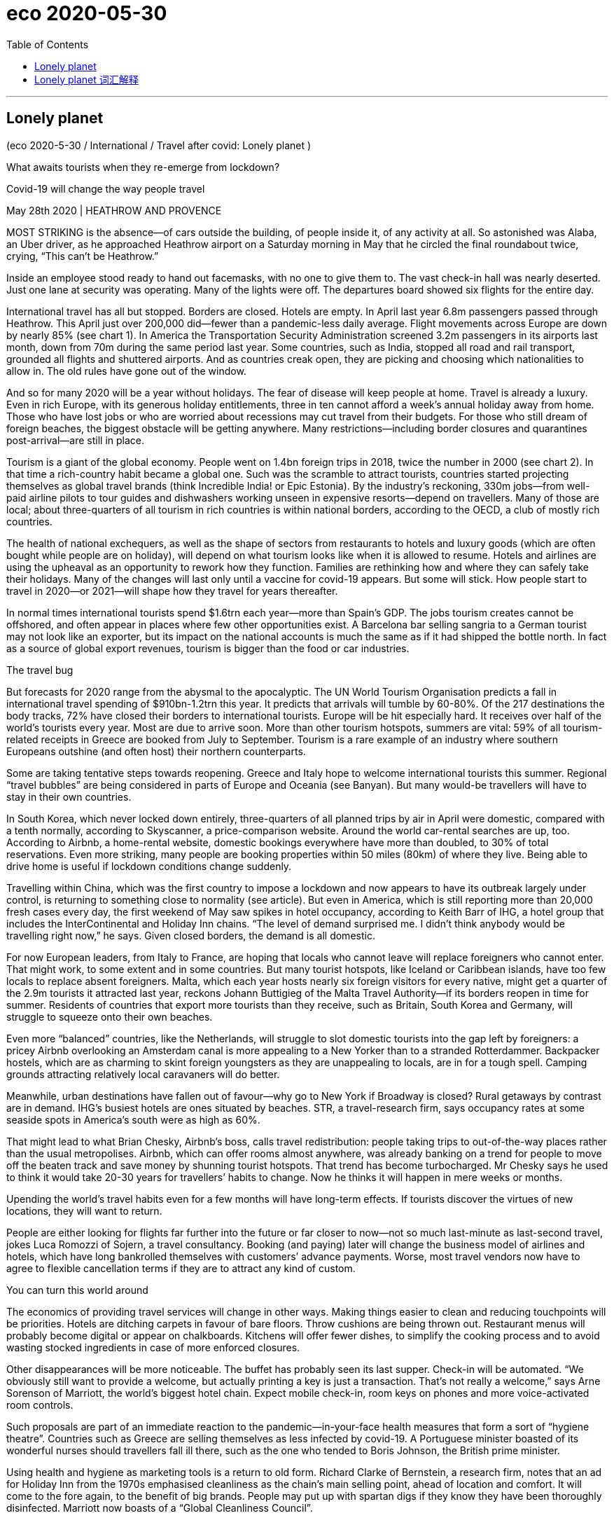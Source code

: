 
= eco 2020-05-30
:toc:

---

== Lonely planet

(eco 2020-5-30 / International / Travel after covid: Lonely planet )

What awaits tourists when they re-emerge from lockdown?

Covid-19 will change the way people travel

May 28th 2020 | HEATHROW AND PROVENCE


MOST STRIKING is the absence—of cars outside the building, of people inside it, of any activity at all. So astonished was Alaba, an Uber driver, as he approached Heathrow airport on a Saturday morning in May that he circled the final roundabout twice, crying, “This can’t be Heathrow.”

Inside an employee stood ready to hand out facemasks, with no one to give them to. The vast check-in hall was nearly deserted. Just one lane at security was operating. Many of the lights were off. The departures board showed six flights for the entire day.



International travel has all but stopped. Borders are closed. Hotels are empty. In April last year 6.8m passengers passed through Heathrow. This April just over 200,000 did—fewer than a pandemic-less daily average. Flight movements across Europe are down by nearly 85% (see chart 1). In America the Transportation Security Administration screened 3.2m passengers in its airports last month, down from 70m during the same period last year. Some countries, such as India, stopped all road and rail transport, grounded all flights and shuttered airports. And as countries creak open, they are picking and choosing which nationalities to allow in. The old rules have gone out of the window.

And so for many 2020 will be a year without holidays. The fear of disease will keep people at home. Travel is already a luxury. Even in rich Europe, with its generous holiday entitlements, three in ten cannot afford a week’s annual holiday away from home. Those who have lost jobs or who are worried about recessions may cut travel from their budgets. For those who still dream of foreign beaches, the biggest obstacle will be getting anywhere. Many restrictions—including border closures and quarantines post-arrival—are still in place.



Tourism is a giant of the global economy. People went on 1.4bn foreign trips in 2018, twice the number in 2000 (see chart 2). In that time a rich-country habit became a global one. Such was the scramble to attract tourists, countries started projecting themselves as global travel brands (think Incredible India! or Epic Estonia). By the industry’s reckoning, 330m jobs—from well-paid airline pilots to tour guides and dishwashers working unseen in expensive resorts—depend on travellers. Many of those are local; about three-quarters of all tourism in rich countries is within national borders, according to the OECD, a club of mostly rich countries.

The health of national exchequers, as well as the shape of sectors from restaurants to hotels and luxury goods (which are often bought while people are on holiday), will depend on what tourism looks like when it is allowed to resume. Hotels and airlines are using the upheaval as an opportunity to rework how they function. Families are rethinking how and where they can safely take their holidays. Many of the changes will last only until a vaccine for covid-19 appears. But some will stick. How people start to travel in 2020—or 2021—will shape how they travel for years thereafter.

In normal times international tourists spend $1.6trn each year—more than Spain’s GDP. The jobs tourism creates cannot be offshored, and often appear in places where few other opportunities exist. A Barcelona bar selling sangria to a German tourist may not look like an exporter, but its impact on the national accounts is much the same as if it had shipped the bottle north. In fact as a source of global export revenues, tourism is bigger than the food or car industries.

The travel bug

But forecasts for 2020 range from the abysmal to the apocalyptic. The UN World Tourism Organisation predicts a fall in international travel spending of $910bn-1.2trn this year. It predicts that arrivals will tumble by 60-80%. Of the 217 destinations the body tracks, 72% have closed their borders to international tourists. Europe will be hit especially hard. It receives over half of the world’s tourists every year. Most are due to arrive soon. More than other tourism hotspots, summers are vital: 59% of all tourism-related receipts in Greece are booked from July to September. Tourism is a rare example of an industry where southern Europeans outshine (and often host) their northern counterparts.

Some are taking tentative steps towards reopening. Greece and Italy hope to welcome international tourists this summer. Regional “travel bubbles” are being considered in parts of Europe and Oceania (see Banyan). But many would-be travellers will have to stay in their own countries.

In South Korea, which never locked down entirely, three-quarters of all planned trips by air in April were domestic, compared with a tenth normally, according to Skyscanner, a price-comparison website. Around the world car-rental searches are up, too. According to Airbnb, a home-rental website, domestic bookings everywhere have more than doubled, to 30% of total reservations. Even more striking, many people are booking properties within 50 miles (80km) of where they live. Being able to drive home is useful if lockdown conditions change suddenly.

Travelling within China, which was the first country to impose a lockdown and now appears to have its outbreak largely under control, is returning to something close to normality (see article). But even in America, which is still reporting more than 20,000 fresh cases every day, the first weekend of May saw spikes in hotel occupancy, according to Keith Barr of IHG, a hotel group that includes the InterContinental and Holiday Inn chains. “The level of demand surprised me. I didn’t think anybody would be travelling right now,” he says. Given closed borders, the demand is all domestic.

For now European leaders, from Italy to France, are hoping that locals who cannot leave will replace foreigners who cannot enter. That might work, to some extent and in some countries. But many tourist hotspots, like Iceland or Caribbean islands, have too few locals to replace absent foreigners. Malta, which each year hosts nearly six foreign visitors for every native, might get a quarter of the 2.9m tourists it attracted last year, reckons Johann Buttigieg of the Malta Travel Authority—if its borders reopen in time for summer. Residents of countries that export more tourists than they receive, such as Britain, South Korea and Germany, will struggle to squeeze onto their own beaches.

Even more “balanced” countries, like the Netherlands, will struggle to slot domestic tourists into the gap left by foreigners: a pricey Airbnb overlooking an Amsterdam canal is more appealing to a New Yorker than to a stranded Rotterdammer. Backpacker hostels, which are as charming to skint foreign youngsters as they are unappealing to locals, are in for a tough spell. Camping grounds attracting relatively local caravaners will do better.

Meanwhile, urban destinations have fallen out of favour—why go to New York if Broadway is closed? Rural getaways by contrast are in demand. IHG’s busiest hotels are ones situated by beaches. STR, a travel-research firm, says occupancy rates at some seaside spots in America’s south were as high as 60%.

That might lead to what Brian Chesky, Airbnb’s boss, calls travel redistribution: people taking trips to out-of-the-way places rather than the usual metropolises. Airbnb, which can offer rooms almost anywhere, was already banking on a trend for people to move off the beaten track and save money by shunning tourist hotspots. That trend has become turbocharged. Mr Chesky says he used to think it would take 20-30 years for travellers’ habits to change. Now he thinks it will happen in mere weeks or months.

Upending the world’s travel habits even for a few months will have long-term effects. If tourists discover the virtues of new locations, they will want to return.

People are either looking for flights far further into the future or far closer to now—not so much last-minute as last-second travel, jokes Luca Romozzi of Sojern, a travel consultancy. Booking (and paying) later will change the business model of airlines and hotels, which have long bankrolled themselves with customers’ advance payments. Worse, most travel vendors now have to agree to flexible cancellation terms if they are to attract any kind of custom.

You can turn this world around

The economics of providing travel services will change in other ways. Making things easier to clean and reducing touchpoints will be priorities. Hotels are ditching carpets in favour of bare floors. Throw cushions are being thrown out. Restaurant menus will probably become digital or appear on chalkboards. Kitchens will offer fewer dishes, to simplify the cooking process and to avoid wasting stocked ingredients in case of more enforced closures.

Other disappearances will be more noticeable. The buffet has probably seen its last supper. Check-in will be automated. “We obviously still want to provide a welcome, but actually printing a key is just a transaction. That’s not really a welcome,” says Arne Sorenson of Marriott, the world’s biggest hotel chain. Expect mobile check-in, room keys on phones and more voice-activated room controls.

Such proposals are part of an immediate reaction to the pandemic—in-your-face health measures that form a sort of “hygiene theatre”. Countries such as Greece are selling themselves as less infected by covid-19. A Portuguese minister boasted of its wonderful nurses should travellers fall ill there, such as the one who tended to Boris Johnson, the British prime minister.

Using health and hygiene as marketing tools is a return to old form. Richard Clarke of Bernstein, a research firm, notes that an ad for Holiday Inn from the 1970s emphasised cleanliness as the chain’s main selling point, ahead of location and comfort. It will come to the fore again, to the benefit of big brands. People may put up with spartan digs if they know they have been thoroughly disinfected. Marriott now boasts of a “Global Cleanliness Council”.

Airports will also emphasise hygiene. “I think the move to minimising contact during any travel experience will just push us over the edge to having a contactless journey,” says John Holland-Kaye, Heathrow’s chief. “Once you get into the terminal, you’ll scan your passport, have an image of your face taken, drop your bags,” and then stroll through checkpoints as cameras use facial recognition to open gates.

Some of this may sound far-fetched, but citizens of some three dozen countries can already use e-gates to get through passport control on arrival at Heathrow and many other airports, allowing them to go from gate to kerb without talking to another person. Security will still involve slowing down, but even there it should soon be possible to leave laptops and liquids inside the bag. Automation will reduce the need to touch trays. Hand-sanitiser is already everywhere. Once implemented, such changes are unlikely to be undone.

By contrast the in-flight experience may change much less in the long term. Observant travellers will notice tweaks. In-flight magazines will probably disappear. Meal services may be reduced to bags of snacks and bottles of water for a while.

Stuck in the middle with you

But crucial things—such as the middle seat on airplanes—will not disappear. Airlines are clear that it would destroy their business model, which requires around two-thirds of seats to be filled to make a profit. “We don’t think it is necessary and either we don’t fly or we have to increase prices by 45-50%, or 100% for some” airlines, says Alexandre de Juniac of the International Air Transport Association, aviation’s main trade body. Lower fuel costs will help somewhat with operational expenses, but airlines also have high fixed costs.

Instead, Mr de Juniac advocates a globally co-ordinated system of checks and safety measures that include health declarations from passengers, temperature checks at departure and arrival points, widespread use of facemasks and enhanced cleaning of aircraft. Some of these changes will endure and could increase costs. Adding several cabin cleanings a day will reduce the number of flights a single plane and crew can fly. This is particularly harmful to low-cost airlines, whose business models rely on quick turnarounds.

Not all these changes will be universal. People have diverse tastes, different reasons to travel and varying appetites for risk. Budgets also dictate their choice of destination and activity. Americans who might have gone to the Caribbean will have to make do with Florida. Chinese luxury-shoppers can turn to high-end malls at home. But Scottish sun-seekers or Saudis escaping the desert summer will want to get back on planes. The poshest travellers, who can afford first-class flights and private suites, will have less reason to fear disease. Places that appeal to a mostly younger crowd will probably function as close to normal as possible within governmental guidelines. Nobody wants to go to a socially distanced nightclub.

Giant cruise-liners carrying thousands of often-old people will take longer to recover their appeal—if they ever do. They guaranteed a steady flow of visitors to islands with few other sources of hard currency. A dozen countries rely on tourism to generate over 60% of their export income, according to the UN’s parasol counters, all of them renowned for their beaches. The Caribbean has seen a slew of credit-rating downgrades as a result. If travel curbs do not ease before the crucial winter season, downgrades will translate into defaults.

Much attention has been lavished in recent years on the problems of overtourism for a handful of superstar cities such as Venice and Barcelona. But most destinations have found a happy balance between tourism and normal life. It is those places that will feel its absence hardest. As Mr Buttigieg says, speaking from a deserted Malta, “Nobody realised how important tourism was until it was gone.”

---

== Lonely planet 词汇解释

What *awaits* 等候；等待；期待,将发生在，将降临到（某人头上） tourists 游客 when they *re-emerge （在某处）又出现，再出现 from* lockdown?

Covid-19 *will change* the way people travel

May 28th 2020 | HEATHROW AND PROVENCE


MOST STRIKING *is* the absence -- of cars outside the building, of people inside it, of any activity at all. So astonished(a.)使惊讶，使大为吃惊 *was* Alaba, an Uber driver, as he *approached* （在距离或时间上）靠近，接近 Heathrow airport （英国伦敦的）希思罗机场 [on a Saturday morning in May] that he *circled* the final roundabout （交通）环岛 twice, *crying*, “This *can’t be* Heathrow.”

- roundabout : |ˈraʊndəbaʊt| (North Amercian English traffic circle, rotary) a place where two or more roads meet, forming a circle that all traffic must go around in the same direction （交通）环岛 +
image:../../+ img_单词图片/r/roundabout.jpg[]


Inside an employee *stood* ready *to hand out* 分发;散发 facemasks, with no one *to give them to*. The vast 辽阔的；巨大的 check-in （机场的）登机手续办理处 hall *was* nearly deserted(a.)无人居住的；空寂无人的;被抛弃的；被遗弃的；被舍弃的. Just one lane （乡间）小路;车道 at security *was operating*. Many of the lights *were* off. The departures 离开；起程；出发 board  （机场\车场）出发时刻显示屏 *showed* six flights for the entire day.

-  check-in :  the place where you go first when you arrive at an airport, to show your ticket, etc. （机场的）登机手续办理处 +
image:../../+ img_单词图片/c/check-in.jpg[]

International travel *has [all but 几乎；差不多] stopped*. Borders *are closed*. Hotels *are* empty. In April last year 6.8m passengers *passed through* Heathrow. This April just over 200,000 *did* -- fewer than a pandemic-less daily average 低于大流行程度较低时的日平均水平. Flight movements across Europe *are down* by nearly 85% (see chart 1). In America the Transportation Security Administration 美国运输安全管理局 *screened* 筛查；检查(以发现患病) 3.2m passengers in its airports last month, *down from 70m* during the same period last year 比去年同期的7000万有所下降. Some countries, such as India, *stopped* all road and rail transport, *grounded* 使停飞；阻止…起飞 all flights and *shuttered* airports. And *as* countries *creak 嘎吱作响（开门或踩上木地板等时发出的声音） open* , they *are picking and choosing* 挑拣；精挑细选 which nationalities 国籍,民族 *to allow in*. The old rules *have gone out of the window* 化为乌有；消失殆尽.

- *as* countries *creak 嘎吱作响（开门或踩上木地板等时发出的声音） open* 随着各个国家逐渐开放

- *pick and choose* : to choose only those things that you like or want very much 挑拣；精挑细选

- *fly/go out (of) the window* : (informal) to stop existing; to disappear completely 化为乌有；消失殆尽 +
-> As soon as the kids arrived, *order went out of the window*. 孩子们一到，一切就都乱了套。



And so [for many 大多数人] 2020 *will be* a year without holidays. The fear of disease *will keep people at home*. Travel *is* already a luxury. Even in rich Europe, with its generous holiday entitlements （拥有某物或做某事的）权利，资格, three in ten *cannot afford* a week’s annual holiday away from home. `主` Those who *have lost jobs* or who *are worried about recessions* 经济衰退；经济萎缩 `谓` *may cut travel* from their budgets. For those who *still dream of* foreign beaches, the biggest obstacle *will be getting anywhere* 到任何地方; 取得进展. Many restrictions -- including border closures and quarantines （为防传染的）隔离期；检疫 post-arrival 入境后的隔离 -- *are* still in place 在工作；准备就绪.

-  entitlement : n. [不可数名词] *~ (to sth)* the official right to have or do sth （拥有某物或做某事的）权利，资格 +
-> This may affect your *entitlement to compensation*.
这可能影响你索赔的权利。

- *in place* : (also into place) in the correct position; ready for sth 在正确位置；准备妥当 /working or ready to work 在工作；准备就绪 +
-> The receiver *had already clicked into place*. 听筒咔的一声放回原位了。 +
-> *All the arrangements are now in place* for their visit. 他们来访的一切都安排就绪了。

- arrival : n. [不可数名词, 可数名词] an act of coming or being brought to a place 到达；抵达 +
-> There are *120 arrivals(n.) and departures* every day.
每天有120次航班离港和抵港。


Tourism 旅游业；观光业 *is* a giant of the global economy. People *went on* 发生 1.4bn foreign trips in 2018, twice the number in 2000 (see chart 2). [In that time] a rich-country habit *became* a global one. Such *was* the scramble 争抢；抢占；争夺 *to attract* tourists, countries *started projecting(v.)展现；表现；确立（好印象） themselves as* global travel brands 品牌 (*think* Incredible India! or Epic 史诗;壮丽的;宏大的 Estonia). By the industry’s 行业 *reckoning* 据旅游业估算, `主` 330m jobs -- *from* well-paid 赚得多的;薪水高的 airline pilots *to* tour guides 导游 and dishwashers 洗碗工 *working* unseen(a.) 看不见的；无形的 in expensive resorts  旅游胜地；度假胜地 -- `谓` *depend on* travellers. Many of those *are* local; about three-quarters of all tourism 旅游业；观光业 in rich countries *is* within national borders, according to the OECD 经济合作与发展组织, a club of mostly rich countries.

- *go on* :  (usually be going on) to happen 发生 +
-> *What's going on here*? 这儿出了什么事？

- [In that time] a rich-country habit *became* a global one. 在那段时间里，富裕国家的习惯变成了全球习惯。

-  project : v. *~ (yourself)* : to present sb/sth/yourself to other people in a particular way, especially one that gives a good impression 展现；表现；确立（好印象）/~ sth (on/onto sth) 放映；投射；投影 +
-> *He projected himself as a man* worth listening to. 他装成很有见地的样子。

- dishwashers 洗碗工 *working* unseen(a.) 看不见的；无形的 in expensive resorts  旅游胜地；度假胜地.  在昂贵的度假胜地,默默无闻工作的洗碗工

- OECD : *Organization for Economic Cooperation and Development* (an organization of industrial countries that encourages trade and economic growth) 经合组织，经济合作与发展组织（工业化国家鼓励贸易和经济发展的组织） +
image:../../+ img_单词图片/o/OECD.jpg[]


`主` The health of national exchequers 公共财源；国库；金库, *as well as* the shape 状况；情况;性质；特点 of sectors from restaurants to hotels and luxury goods 奢侈品 (which *are often bought* while people *are* on holiday), `谓` *will depend on* what tourism *looks like* when it *is allowed to resume* （使）重新开始;（使）继续进行. Hotels and airlines *are using* the upheaval(n.)剧变；激变；动乱；动荡 *as* an opportunity *to rework* 修改；重做；再加工 how they function. Families *are rethinking* how and where they *can safely take their holidays*. Many of the changes *will last* only until a vaccine  疫苗 for covid-19 *appears*. But some *will stick* （在某物中）卡住，陷住，动不了; 枝条；枯枝；柴火棍儿. `主` How people *start to travel* in 2020 -- or 2021 -- `谓` *will shape* how they *travel* for years thereafter 此后，在那之后.

-  shape : n. [不可数名词] the physical condition of sb/sth 状况；情况 /[不可数名词] the particular qualities or characteristics of sth 性质；特点 +
-> *What sort of shape was the car* in after the accident?
这车出过事故以后状况如何？ +
-> I like *to keep in shape* (= keep fit) . 我喜欢保持健康。 +
-> Will new technology *change the shape of broadcasting*?
新技术会改变广播的方式吗？

- resume  : (V-ERG) （使）重新开始;（使）继续进行 If you resume an activity or if it resumes, it begins again. /恢复(职位);回到（座位） +
-> After the war *he resumed his duties* at Emmanuel College... 战争过后，他重新开始了在伊曼纽尔学院的工作。

- rework :(VERB) 改进;改动;重写;改写 If you rework something such as an idea or a piece of writing, you reorganize it and make changes to it in order to improve it or bring it up to date. +
-> See if you can *rework(v.) your schedule* and come up with practical ways to reduce the number of hours you're on call. 看看能不能修改你的日程安排表，想出切实可行的办法来减少你值班的时间。 +

- Hotels and airlines *are using* the upheaval(n.)剧变；激变；动乱；动荡 *as* an opportunity *to rework* 修改；重做；再加工 how they function. +
酒店和航空公司正利用这次剧变作为契机，重新设计它们的运作方式。

- Many of the changes *will last* only until a vaccine  疫苗 for covid-19 *appears*. But some *will stick* （在某物中）卡住，陷住，动不了. +
许多变化只会持续到新冠病毒疫苗出现为止。但有些会保持下去。



[In normal times] international tourists *spend* $1.6trn each year -- more than Spain’s GDP. `主` The jobs tourism *creates* `谓` *cannot be offshored*  设在海外（尤指税制较宽松的国家）的；投放国外的；离岸的, and often *appear* in places where few other opportunities *exist*. `主` A Barcelona  巴塞罗那（西班牙东北部港市） bar *selling* sangria <西>桑格里亚酒（葡萄酒加水果和柠檬饮料或白兰地调制而成） *to* a German tourist `谓` *may not look like* an exporter 出口商, but its impact on the national accounts 国民核算账户 *is much the same* 几乎一样 *as if* it *had shipped* the bottle *north*. [In fact] 作为 *as* a source of global export revenues  财政收入；税收收入；收益, tourism *is bigger than* the food or car industries.

- sangria : |ˈsæŋgriə; sæŋˈgri:ə| [不可数名词](from Spanish) an alcoholic drink made of red wine mixed with fruit, and sometimes with lemonade or brandy added 桑格里亚酒（葡萄酒加水果和柠檬饮料或白兰地调制而成） +
image:../../+ img_单词图片/s/sangria.jpg[]


The travel bug

But forecasts for 2020 *range from* the abysmal(a.)极坏的；糟透的 *to* the apocalyptic(a.)似末世的；像世界末日的. The UN World Tourism Organisation *predicts* a fall in international travel spending of $910bn-1.2trn this year. It *predicts that* arrivals 到达者；抵达物 *will tumble*(v.)（价格或数量）暴跌，骤降/（使）跌倒，摔倒，滚落，翻滚下来 by 60-80%. Of the 217 destinations 目的地；终点 the body *tracks*(v.)跟踪；追踪,跟踪（进展情况）, 72% *have closed* their borders to international tourists. Europe *will be hit especially hard*. It *receives* over half of the world’s tourists every year. Most *are due to arrive soon*. More than other tourism(n.)旅游业；观光业 hotspots, summers *are* vital 必不可少的；对…极重要的: 59% of all tourism-related receipts（企业、银行、政府等）收到的款项，收入  in Greece *are booked* （向旅馆、饭店、戏院等）预约，预订 from July to September. Tourism *is* a rare example of an industry where southern Europeans *outshine*(v.)比…做得好；使逊色；高人一筹 (and often *host*) their northern counterparts.

- abysmal : |əˈbɪzməl| a. extremely bad or of a very low standard 极坏的；糟透的 +
同义词 terrible +
=>  a（没有）+byss（底部）→没有底部→无底深渊 +
-> *our abysmal record* at producing a scientifically trained workforce... 我们在培育具有科学素养的专业人才方面惨不忍睹的记录 +
image:../../+ img_单词图片/a/abysmal.jpg[]

- apocalyptic  : |əˌpɒkəˈlɪptɪk; 美 əˌpɑ:k-| a. describing very serious damage and destruction in past or future events 描述（历史）大动乱的；预示（未来）大灾变的 /like the end of the world 似末世的；像世界末日的 +
=>  apo（from）+ calyp（隐藏）+se（名词后缀）→揭示隐藏的东西→启示、天启 +
-> *an apocalyptic scene* 末世景象 +
image:../../+ img_单词图片/a/apocalyptic.jpg[]

- outshine : v. (VERB) 比…更优秀；比…更出色；胜过 If you outshine someone at a particular activity, you are much better at it than they are. +
-> Jesse *has begun to outshine(v.) me* in sports.
杰西在体育方面开始超过我。 +
image:../../+ img_单词图片/o/outshine.jpg[]

- Tourism *is* a rare example of an industry where southern Europeans *outshine*(v.)比…做得好；使逊色；高人一筹 (and often *host*) their northern counterparts. +
旅游业是一个罕见的例子，在这个行业中，南欧人的表现优于(并且经常做东接待)北欧同行。



Some *are taking tentative(a.)(协议、计划、安排)暂行的，临时的，试探性的;踌躇不决的;犹豫的 steps* towards reopening. Greece and Italy *hope to welcome* international tourists this summer. Regional “travel bubbles”泡沫（很可能持续不长的好景或好运） *are being considered* in parts of Europe and Oceania 大洋洲 (see Banyan). But many would-be(a.)（形容想要成为…的人）未来的 travellers *will have to 不得不 stay* in their own countries.

- tentative : (ADJ-GRADED) (协议、计划、安排)暂行的，临时的，试探性的 Tentative agreements, plans, or arrangements are not definite or certain, but have been made as a first step. +
=> tent (伸展) +at+ive (…的) →伸出去看看→尝试的，试验性的 +
-> Political leaders *have reached a tentative(a.) agreement* to hold a preparatory conference next month...
政治领导人已就下个月举行预备会议达成初步协定。


In South Korea, which *never locked down entirely*, three-quarters of all planned trips by air in April *were* domestic, *compared with* a tenth normally, *according to* Skyscanner, a price-comparison 价格比较  website. [Around the world] `主` car-rental 租车 searches(n.) `系` *are* up, too. According to Airbnb, a home-rental 家有空房出租 website, domestic bookings everywhere *have more than doubled*, to 30% of total reservations 预订；预约. Even more striking, many people *are booking properties* 不动产；房地产 within 50 miles (80km) of where they *live*. `主` *Being able to drive home* `系` *is useful* if lockdown conditions *change suddenly*.

- reservation : n. [可数名词] an arrangement for a seat on a plane or train, a room in a hotel, etc. to be kept for you 预订；预约 +
-> I'll call the restaurant and *make a reservation* .
我要给饭店打个电话预订座位。

- domestic bookings everywhere *have more than doubled*, to 30% of total reservations 预订；预约. 各地的国内预订量, 翻了一倍多，达到总预订量的30%。

-  `主` *Being able to drive home* `系` *is useful* if lockdown conditions *change suddenly*. 如果封锁情况突然发生变化，能够开车回家是很有用的。



`主` Travelling within China, which *was* the first country *to impose a lockdown* and now *appears* to have its outbreak largely under control, `系` *is returning to* something *close to normality* (see article). But even in America, which *is still reporting* more than 20,000 fresh cases every day, the first weekend of May *saw* spikes(n.)猛增；急升 in hotel occupancy(n.)（房屋、土地等的）占用，使用，居住, according to Keith Barr of IHG, a hotel group that *includes* the InterContinental and Holiday Inn chains. “The level of demand *surprised* me. I *didn’t think* anybody *would be travelling* right now,” he says. Given 考虑到 closed borders, the demand *is* all domestic.

-  Travelling within China *is returning to* something *close to normality*. 中国境内的旅行, 正逐渐恢复到接近正常的水平。

- spike : n. [可数名词, 常用单数形式](informal,especially North American English) a sudden large increase in sth 猛增；急升 /尖状物；尖头；尖刺 / （防滑）鞋钉 +
-> *a spike* in oil prices 油价的急剧上涨 +
image:../../+ img_单词图片/s/spike.jpg[]

- the first weekend of May *saw* spikes(n.)猛增；急升 in hotel occupancy(n.)（房屋、土地等的）占用，使用，居住. +
5月的第一个周末, 酒店入住率也出现了激增。




[For now] European leaders 领导人, from Italy to France, *are hoping that* `主` locals who *cannot leave* `谓` *will replace* foreigners who cannot enter. That *might work*, to some extent 在某种程度上 and in some countries. But many tourist hotspots, *like* Iceland or Caribbean islands, *have* too few locals 当地人；本地人 *to replace* absent foreigners. Malta, which each year *hosts* nearly six foreign visitors for every native, *might get* a quarter of the 2.9m tourists it *attracted* last year, *reckons* Johann Buttigieg of the Malta Travel Authority -- if its borders *reopen* in time for summer. `主` Residents of countries that *export* more tourists than they receive, such as Britain, South Korea and Germany, `谓` *will struggle to squeeze* （使）挤入；挤过；塞入 onto their own beaches.

- Malta, which each year *hosts* nearly six foreign visitors for every native, *might get* a quarter of the 2.9m tourists it *attracted* last year. +
马耳他每年接待的外国游客与当地人的比例接近6：1，可能会达到去年吸引的290万游客的四分之一。


Even more “balanced” countries, like the Netherlands 荷兰, *will struggle to slot* 投放；插入；（被）塞进；（被）装入;为…安排时间（或提供机会）；安置 domestic tourists *into* the gap *left* by foreigners: `主` a pricey(a.)价格高的，昂贵的 Airbnb *overlooking* an Amsterdam canal `系` *is more appealing(a.) to* a New Yorker *than* to a stranded 使滞留，使搁浅 Rotterdammer. `主` Backpacker 背着背包徒步旅行的人 hostels, which *are* [*as*] charming(a.)令人着迷的；迷人的；吸引人的 to skint(a.) 身无分文的，穷光蛋的 foreign youngsters [*as*] they are unappealing(a.)不诱人的；无魅力的；令人不快的 to locals, `系` *are* in for a tough 艰苦的；艰难的；棘手的 spell （持续的）一段时间. `主` Camping grounds 露营场地 *attracting* relatively local caravaners 乘敞篷车旅行者，驾野营车露营者 `谓` *will do better*.


- slot : v. [+ 副词或介词短语] to put sth into a space that is available or designed for it; to fit into such a space 投放；插入；（被）塞进；（被）装入 /*slot sb/sth in* : to manage to find a position, a time or an opportunity for sb/sth 为…安排时间（或提供机会）；安置 +
-> He *slotted* a cassette *into* the VCR. 他把录像带插入录像机中。 +
-> We *slotted in some extra lessons* before the exam.
我们在考试前加了几节课。

- `主` a pricey(a.)价格高的，昂贵的 Airbnb *overlooking* an Amsterdam canal `系` *is more appealing(a.) to* a New Yorker *than* to a stranded 使滞留，使搁浅 Rotterdammer. +
俯瞰阿姆斯特丹运河、价格不菲的Airbnb, 对纽约人的吸引力，要比滞留鹿特丹的游客更大。

- skint  [skɪnt] : a. [名词前不常用](British English,informal) having no money 没钱；不名一文 +
=> 俚语，改写自 skinned,被剥皮的。引申比喻义没钱的，不足一文的。

- spell : n. [可数名词] a short period of time during which sth lasts （持续的）一段时间 +
=> 来自古英语 spell,故事，叙述，寓言，来自 Proto-Germanic*spellam,说，告知 +
-> *a spell* of warm weather 一段天气温暖的日子 +
-> She went to the doctor complaining of *dizzy spells*(n.) . 她去找医生看病，说自己一阵一阵地头昏。

- `主` Backpacker 背着背包徒步旅行的人 hostels, which *are* [*as*] charming(a.)令人着迷的；迷人的；吸引人的 to skint(a.) 身无分文的，穷光蛋的 foreign youngsters [*as*] they are unappealing(a.)不诱人的；无魅力的；令人不快的 to locals, `系` *are* in for a tough 艰苦的；艰难的；棘手的 spell （持续的）一段时间. +
背包客旅馆对外国年轻人来说很有吸引力，但对当地人来说却毫无吸引力。因此背包客旅馆现在正面临着一段艰难的时期。

- caravaner :  [kærə'vænər] 乘敞篷车旅行者，驾野营车露营者 +
=>  来源于波斯语的karwan(沙漠旅行队),17世纪用这个单词表示载乘客或货物的带蓬马车,19世纪表示三等火车厢,它的现代意义"移动住宅",始于19世纪后期。 +
image:../../+ img_单词图片/c/caravaner.jpg[]



Meanwhile, urban destinations *have fallen out of favour* (特别照顾；偏袒；偏爱) 失宠;不受欢迎 -- why *go to New York* if Broadway *is closed*? Rural getaways 短假；假日休闲地；适合度假的地方 [by contrast 相比之下; 相形之下] *are* in demand. IHG’s busiest hotels *are* ones *situated 位于；坐落在 by beaches*. STR, a travel-research firm, *says* occupancy rates 房屋占用率，居住率 at some seaside(n.)（尤指人们游玩、度假的）海边，海滨 spots in America’s south *were* as high as 60%.

That *might lead to* what Brian Chesky, Airbnb’s boss, *calls* travel redistribution 重新分配: people *taking trips to* out-of-the-way 偏僻的；偏远的 places *rather than* the usual metropolises 大都会；大城市；首都；首府. Airbnb, which *can offer rooms* almost anywhere, *was already banking on 依靠；指望 a trend* 趋势,动向 for people *to move off the beaten(a.)（泥土）被踩硬的，被压实的 track* 远离闹市；偏远 and *save money* by *shunning*(v.)避开；回避；避免 tourist  旅游者；观光者；游客 hotspots. That trend *has become* turbocharged(a.)装有涡轮增压器的. Mr Chesky *says* he *used to think* it *would take* 20-30 years for travellers’ habits *to change*. Now he *thinks* it *will happen* in mere weeks or months.

- redistribute : v. to share sth out among people in a different way 重新分配 +
Wealth *needs to be redistributed* from the rich to the poor. 需要将财富从富人那里重新分给穷人。

- *bank on sb/sth* : to rely on sb/sth 依靠；指望 +
-> *I'm banking on* your help. 我还得靠你帮助呢。

- *off the beaten track* : far away from other people, houses, etc. 远离闹市；偏远 /偏僻的；人迹罕至的；荒无人烟的 A place that is *off the beaten track* is in an area where not many people live or go. +
-> They live(v.) miles *off the beaten track*. 他们住在偏远地带。

- turbocharged : [ˈtɜrboʊˌtʃɑrdʒd] adj. 装有涡轮增压器的





*Upending*(v.)翻倒；倒放；使颠倒 the world’s travel habits even for a few months *will have* long-term effects. If tourists *discover* the virtues 优点；长处；用处 of new locations, they *will want to return*.

People *are [either] 不是…就是…，…或…，要么…要么… looking for* flights(n.) far further into the future *[or]* far closer to now -- *not so much* 与其说 last-minute *as* 不如说 last-second travel, *jokes* Luca Romozzi of Sojern, a travel consultancy. `主` *Booking (and paying) later* `谓` *will change* the business model of airlines and hotels, which *have long bankrolled*(v.)资助；提供资金给 themselves with customers’ advance payments 预付款. Worse, most travel vendors 小贩；摊贩;（某种产品的）销售公司;（房屋等的）卖主 now *have to agree to* flexible cancellation terms 取消条款 if they are *to attract* any kind of custom.

- *not* A *so much as* B 或者 *not so much* A *as* B : *与其说A倒不如说B*”  或者 “是B,而不是A” +
-> People *are [either] 不是…就是…，…或…，要么…要么… looking for* flights(n.) far further into the future *[or]* far closer to now -- *not so much* 与其说 last-minute *as* 不如说 last-second travel. +
人们不是在寻找更遥远的未来航班，就是在寻找更接近现在的航班 ——与其说是最后一分钟的旅行，不如说是最后一秒的旅行。

- be + to do sth. 表示按计划或安排要做的事。 +
-? When *are you to leave* for home? 你什么时候回家？ +
-> She *is to be married* next month. 她将于下个月结婚。 +
-> if they are *to attract* any kind of custom. 如果他们想要吸引任何类型的客户的话。




You *can turn* this world *around* （使）翻身，转身，翻转

`主` The economics of *providing* travel services `谓` *will change* in other ways. `主` *Making things* easier to clean /and *reducing* touchpoints 接触点  `系` *will be* priorities  优先事项；最重要的事；首要事情. Hotels *are ditching* 摆脱；抛弃；丢弃 carpets 地毯 *in favour of* 赞同；支持;为获得（更好或更需要的事物） bare floors. Throw cushions *are being thrown out*. Restaurant menus *will probably become* digital or *appear* on chalkboards 黑板. Kitchens 厨房 *will offer* fewer dishes, *to simplify* the cooking process and *to avoid* wasting stocked ingredients 成分；（尤指烹饪）原料 *in case of* more enforced closures(n.)（永久的）停业，关闭；倒闭.

- ditch: v. (informal) to get rid of sth/sb because you no longer want or need it/them 摆脱；抛弃；丢弃 /使（飞机）在海上紧急降落；（在海上）迫降 /  n.  沟；渠 +
-> The new road building programme *has been ditched*.
新的道路建设计划已废弃。 +
image:../../+ img_单词图片/d/ditch.jpg[]

- *in favour (of sb/sth)* : if you are in favour of sb/sth, you support and agree with them/it 赞同；支持 /in exchange for another thing (because the other thing is better or you want it more) 为获得（更好或更需要的事物） +
-> I'm *all in favour of* (= completely support) equal pay for equal work. 我完全支持同工同酬。 +
-> He abandoned teaching *in favour of a career* as a musician. 他弃教从事音乐。


Other disappearances 消失；不见 *will be* more noticeable. The buffet 自助餐;（火车）饮食柜台；（车站）快餐部 *has probably seen* its last supper 晚饭；晚餐；夜宵. Check-in （机场的）办理登机手续 *will be automated* 使自动化. “We *obviously still want to provide* a welcome, but actually printing a key *is* just a transaction （一笔）交易，业务，买卖. That’s not really a welcome,” says Arne Sorenson of Marriott, the world’s biggest hotel chain. *Expect*(v.)预料；预期；预计 mobile check-in, room keys (on phones) and more voice-activated 声控的; 通过声音启动的 room controls.

- buffet : a meal at which people serve themselves from a table and then stand or sit somewhere else to eat 自助餐  +
image:../../+ img_单词图片/b/buffet.jpg[]



Such proposals 提议；建议；动议 *are* part of an immediate reaction to the pandemic -- in-your-face （态度、表演等）赤裸裸的，富刺激性的，有意惹人发怒的;惊世骇俗的;我行我素的;特立独行的 health measures that *form* a sort of “hygiene 卫生 theatre 戏剧工作；剧作；演出；上演;战场；战区”. Countries such as Greece *are selling 推荐；推销；自荐；自我推销 themselves as* less infected by covid-19. A Portuguese minister *boasted of* its wonderful nurses （表示可能）假如，万一 *should* travellers *fall ill* there, such as the one who *tended 照料；照管；护理 to* Boris Johnson, the British prime minister.

- theatre : |ˈθɪətə(r); 美 ˈθi:ətər| [不可数名词] ( also the theatre [单数]) the work of writing, producing and acting in plays 戏剧工作；剧作；演出；上演

- in-your-face : a. (informal) used to describe an attitude, a performance, etc. that is aggressive in style and deliberately designed to make people react strongly for or against it （态度、表演等）赤裸裸的，富刺激性的，有意惹人发怒的 /Someone who has an in-your-face attitude seems determined to behave in a way that is unusual or shocking, and does not care what people think of them.



*Using* health and hygiene *as* marketing tools `系` *is* a return to old form. Richard Clarke of Bernstein, a research firm, *notes that* an ad for Holiday Inn from the 1970s *emphasised* 强调，加强语气，重读 cleanliness *as* the chain’s main selling point, *ahead of* location and comfort. It *will come to the fore* 变得重要（或突出）；起重要作用 again, to the benefit of big brands. People *may put up with* 容忍；忍受 spartan(a.)(生活条件)斯巴达式的；简朴的；清苦的 digs 租住的住所；住处 if they *know* they *have been thoroughly disinfected* 给…消毒. Marriott 万豪国际酒店集团 now *boasts of* a “Global Cleanliness Council”.

- *be/come to the fore* : (British English) (North Amercian English *be at the fore*) to be/become important and noticed by people; to play an important part 变得重要（或突出）；起重要作用 /fore : a. ad. 在（船、飞行器或动物）前部的；在头部的 +
-> She has always *been to the fore* at moments of crisis.
在危急时刻她总是挺身而出。 +
-> The problem *has come to the fore again* in recent months.
近几个月来这个问题又成为热点。





Airports *will also emphasise* hygiene. “I *think* `主` the move to minimising contact 尽量减少接触 during any travel experience `谓` *will just push us* over the edge *to having* a contactless journey,” says John Holland-Kaye, Heathrow’s chief. “Once you *get into* the terminal 航空终点站, you’ll *scan* your passport, *have* an image of your face *taken*, *drop* your bags,” and then *stroll  散步；溜达；闲逛 through* checkpoints （边防）检查站；边防关卡 *as* cameras *use* facial recognition *to open gates*.

Some of this *may sound* far-fetched(a.) 难以置信的；牵强的 不着边际, but citizens of some three dozen countries *can already use* e-gates 电子门控 *to get through* passport control [时间状 on arrival(n.) at Heathrow] and many other airports, *allowing* them *to go* [from] gate [to] kerb （由条石砌成的）路缘；道牙；马路牙子 without *talking to* another person. Security *will still involve* slowing down (使)放慢;(使)减速, but even there it *should soon be possible* to leave(v.) laptops and liquids(n.) inside the bag. Automation *will reduce* the need *to touch* trays 盘；托盘；碟;（各种用途的）浅塑料盒. Hand-sanitiser 消毒杀菌剂 *is* already everywhere. Once *implemented* 使生效；贯彻；执行；实施, such changes *are unlikely to be* undone(a.)(尤指衣服)未扣；未系；松开; (尤指工作)未做的；未完成的.

-  e-gates +
image:../../+ img_单词图片/e/e-gates.jpg[]

- tray : a flat piece of wood, metal or plastic with raised edges, used for carrying or holding things, especially food 盘；托盘；碟 +
image:../../+ img_单词图片/t/tray.jpg[]



[By contrast] the in-flight 飞行中供应（或发生）的 experience *may change much less* in the long term. Observant 善于观察的；观察力敏锐的 travellers *will notice* tweaks(n.)（对机器、系统等的）轻微调整. In-flight magazines *will probably disappear*. Meal services *may be reduced to* bags of snacks 点心；小吃；快餐 and bottles of water for a while 暂时,片刻、一会儿.

- snack : n. (informal) a small meal or amount of food, usually eaten in a hurry 点心；小吃；快餐 +
image:../../+ img_单词图片/s/snack.jpg[]




*Stuck* in the middle with you

But crucial 至关重要的；关键性的 things -- such as the middle seat on airplanes -- *will not disappear*. Airlines *are clear 无疑的；清楚的；明白的 that* it *would destroy* their business model, which *requires* around two-thirds of seats *to be filled* to make a profit. “We *don’t think* it is necessary and *either* we don’t fly *or* we have to increase prices by 45-50%, or 100% for some” airlines, says Alexandre de Juniac of the International Air Transport Association, aviation’s 航空 main trade body 贸易机构. Lower fuel costs *will help somewhat with* operational expenses 运营成本, but airlines *also have* high fixed costs 固定成本.

Instead, Mr de Juniac *advocates* 拥护；支持；提倡 a globally co-ordinated 协调;调和 system of checks and safety measures *that include* health declarations 申报（单） from passengers, temperature checks(n.) at departure and arrival points, widespread 分布广的；普遍的；广泛的 use of facemasks and enhanced cleaning of aircraft. Some of these changes *will endure* and *could increase costs*. `主` *Adding* several cabin （飞机的）座舱 cleanings(n.) a day `谓` *will reduce* the number of flights (a single plane and crew *can fly*). This *is particularly harmful to* low-cost airlines, whose business models *rely on* quick turnarounds 好转；起色；转机;（轮船、飞机的）终点装卸时间;（接活到交活之间的）周转期，时限.

Not all these changes will be universal. People have diverse tastes, different reasons to travel and varying appetites for risk. Budgets also dictate their choice of destination and activity. Americans who might have gone to the Caribbean will have to make do with Florida. Chinese luxury-shoppers can turn to high-end malls at home. But Scottish sun-seekers or Saudis escaping the desert summer will want to get back on planes. The poshest travellers, who can afford first-class flights and private suites, will have less reason to fear disease. Places that appeal to a mostly younger crowd will probably function as close to normal as possible within governmental guidelines. Nobody wants to go to a socially distanced nightclub.

Giant cruise-liners carrying thousands of often-old people will take longer to recover their appeal—if they ever do. They guaranteed a steady flow of visitors to islands with few other sources of hard currency. A dozen countries rely on tourism to generate over 60% of their export income, according to the UN’s parasol counters, all of them renowned for their beaches. The Caribbean has seen a slew of credit-rating downgrades as a result. If travel curbs do not ease before the crucial winter season, downgrades will translate into defaults.

Much attention has been lavished in recent years on the problems of overtourism for a handful of superstar cities such as Venice and Barcelona. But most destinations have found a happy balance between tourism and normal life. It is those places that will feel its absence hardest. As Mr Buttigieg says, speaking from a deserted Malta, “Nobody realised how important tourism was until it was gone.”



并非所有这些变化都是普遍的。人们有不同的品味，不同的旅行理由和不同的风险偏好。预算也决定了他们对目的地和活动的选择。那些可能去加勒比海的美国人将不得不在佛罗里达勉强度日。中国的奢侈品消费者可以到国内的高端商场购物。但是苏格兰的日光浴爱好者和沙特阿拉伯人想要逃离沙漠的夏天，想要回到飞机上。那些能够负担得起头等舱和私人套房的最奢华的旅行者，将没有那么多理由害怕疾病。在政府的指导方针下，那些吸引大多数年轻人的地方可能会尽可能地正常运作。没有人愿意去社交距离较远的夜总会。
巨大的游轮载着成千上万的老年人，如果他们真能恢复正常，那也需要更长的时间。他们保证有稳定的游客前往没有其他硬通货来源的岛屿。据联合国太阳伞专区的统计，十几个国家的出口收入有60%以上来自旅游业，这些国家都以其海滩闻名。结果，加勒比地区的信用评级被大幅下调。如果在至关重要的冬季到来之前旅游限制没有放松，降级将转化为违约。
近年来，威尼斯和巴塞罗那等少数超级巨星城市过度旅游的问题备受关注。但大多数旅游目的地在旅游和正常生活之间找到了一种愉快的平衡。正是这些地方将会最强烈地感受到它的缺失。正如Buttigieg先生在荒芜的马耳他说的，“没有人意识到旅游业的重要性，直到它消失。”

